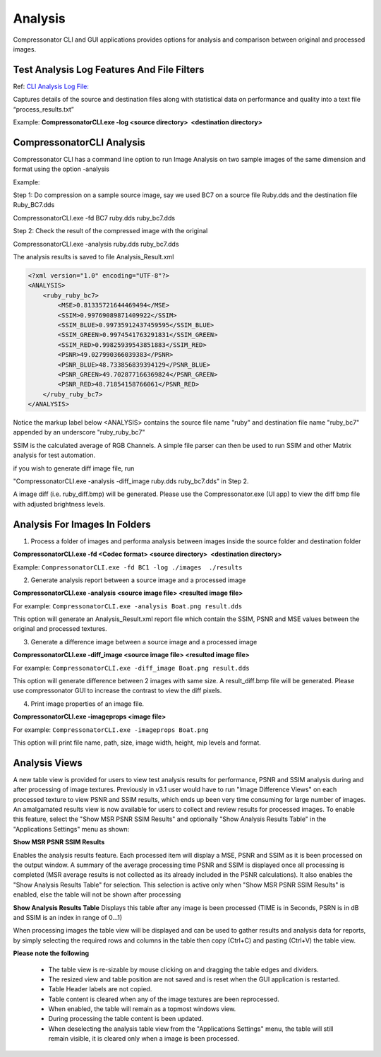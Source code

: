 ﻿Analysis
========

Compressonator CLI and GUI applications provides options for analysis and comparison between original and processed images.

Test Analysis Log Features And File Filters
-------------------------------------------

Ref: `CLI Analysis Log File: <../command_line_tool/commandline.html#test-analysis-logging-features-and-file-filters>`__

Captures details of the source and destination files along with statistical data on performance and quality into a text file “process_results.txt” 

Example: **CompressonatorCLI.exe -log <source directory>  <destination directory>**


CompressonatorCLI Analysis
--------------------------

Compressonator CLI has a command line option to run Image Analysis on two sample images of the same dimension and format using the option -analysis

Example:

Step 1: Do compression on a sample source image, say we used BC7 on a source file Ruby.dds and the destination file Ruby_BC7.dds

CompressonatorCLI.exe -fd BC7 ruby.dds ruby_bc7.dds

Step 2: Check the result of the compressed image with the original 

CompressonatorCLI.exe -analysis ruby.dds ruby_bc7.dds

The analysis results is saved to file Analysis_Result.xml

.. code-block:: c

    <?xml version="1.0" encoding="UTF-8"?>
    <ANALYSIS>
        <ruby_ruby_bc7>
            <MSE>0.81335721644469494</MSE>
            <SSIM>0.99769089871409922</SSIM>
            <SSIM_BLUE>0.99735912437459595</SSIM_BLUE>
            <SSIM_GREEN>0.9974541763291831</SSIM_GREEN>
            <SSIM_RED>0.99825939543851883</SSIM_RED>
            <PSNR>49.027990366039383</PSNR>
            <PSNR_BLUE>48.733856839394129</PSNR_BLUE>
            <PSNR_GREEN>49.702877166369824</PSNR_GREEN>
            <PSNR_RED>48.71854158766061</PSNR_RED>
        </ruby_ruby_bc7>
    </ANALYSIS>


Notice the markup label below <ANALYSIS> contains the source file name "ruby" and destination file name "ruby_bc7" appended by an underscore "ruby_ruby_bc7"

SSIM is the calculated average of RGB Channels. A simple file parser can then be used to run SSIM and other Matrix analysis for test automation.

if you wish to generate diff image file, run 

"CompressonatorCLI.exe -analysis -diff_image ruby.dds ruby_bc7.dds" in Step 2. 

A image diff (i.e. ruby_diff.bmp) will be generated. Please use the Compressonator.exe (UI app) to view the diff bmp file with adjusted brightness levels.


Analysis For Images In Folders
------------------------------

1. Process a folder of images and performa analysis between images inside the source folder and destination folder

**CompressonatorCLI.exe -fd <Codec format> <source directory>  <destination directory>**

Example: ``CompressonatorCLI.exe -fd BC1 -log ./images  ./results``

2. Generate analysis report between a source image and a processed image

**CompressonatorCLI.exe -analysis <source image file> <resulted image file>**

For example: ``CompressonatorCLI.exe -analysis Boat.png result.dds``

This option will generate an Analysis_Result.xml report file which contain the SSIM, PSNR and MSE values between the original and processed textures.

3. Generate a difference image between a source image and a processed image

**CompressonatorCLI.exe -diff_image <source image file> <resulted image file>**

For example: ``CompressonatorCLI.exe -diff_image Boat.png result.dds``

This option will generate difference between 2 images with same size. A result_diff.bmp file will be generated. Please use compressonator GUI to increase the contrast to view the diff pixels.

4. Print image properties of an image file.

**CompressonatorCLI.exe -imageprops <image file>**

For example: ``CompressonatorCLI.exe -imageprops Boat.png``

This option will print file name, path, size, image width, height, mip levels and format.


Analysis Views
--------------

A new table view is provided for users to view test analysis results for performance, PSNR and SSIM analysis during and after processing of image textures. Previously in v3.1 user would have to run "Image Difference Views" on each processed texture to view PSNR and SSIM results, which ends up been very time consuming for large number of images. An amalgamated results view is now available for users to collect and review results for processed images.
To enable this feature, select the "Show MSR PSNR SSIM Results" and optionally "Show Analysis Results Table" in the "Applications Settings" menu as shown:

|analysis_image1|

**Show MSR PSNR SSIM Results**

Enables the analysis results feature. Each processed item will display a MSE, PSNR and SSIM as it is been processed on the output window. A summary of the average processing time PSNR and SSIM is displayed once all processing is completed (MSR average results is not collected as its already included in the PSNR calculations).
It also enables the "Show Analysis Results Table" for selection. This selection is active only when "Show MSR PSNR SSIM Results" is enabled, else the table will not be shown after processing

|analysis_image2|

**Show Analysis Results Table**
Displays this table after any image is been processed (TIME is in Seconds, PSRN is in dB and SSIM is an index in range of 0...1)

|analysis_image3|

When processing images the table view will be displayed and can be used to gather results and analysis data for reports, by simply selecting the required rows and columns in the table then copy (Ctrl+C) and pasting (Ctrl+V) the table view. 

**Please note the following**

	- The table view is re-sizable by mouse clicking on and dragging the table edges and dividers. 
	- The resized view and table position are not saved and is reset when the GUI application is restarted.
	- Table Header labels are not copied.
	- Table content is cleared when any of the image textures are been reprocessed. 
	- When enabled, the table will remain as a topmost windows view.
	- During processing the table content is been updated.
	- When deselecting the analysis table view from the "Applications Settings" menu, the table will still remain visible, it is cleared only when a image is been processed.



.. |analysis_image1| image:: media/CMP_v3.2_Run_Time_Analysis.png
.. |analysis_image2| image:: media/CMP_v3.2_Analysis_Output.png
.. |analysis_image3| image:: media/CMP_v3.2_Analysis_Table.png
